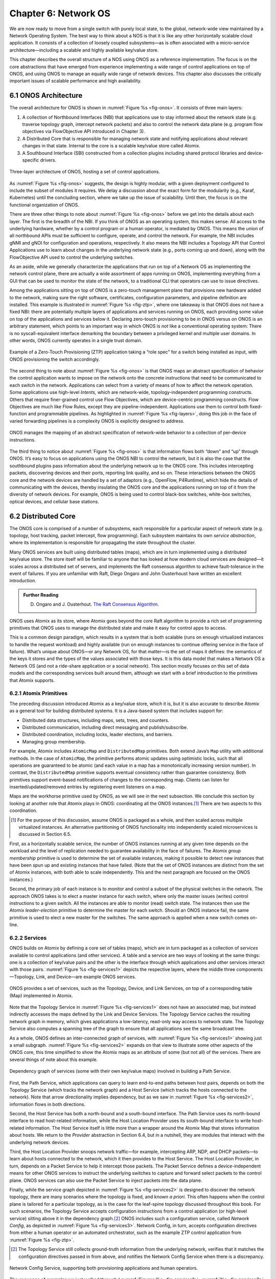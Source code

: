 Chapter 6:  Network OS
======================

We are now ready to move from a single switch with purely local state,
to the global, network-wide view maintained by a Network Operating
System. The best way to think about a NOS is that it is like any other
horizontally scalable cloud application. It consists of a collection
of loosely coupled subsystems—as is often associated with a
micro-service architecture—including a scalable and highly available
key/value store.

This chapter describes the overall structure of a NOS using ONOS as a
reference implementation. The focus is on the core abstractions that
have emerged from experience implementing a wide range of control
applications on top of ONOS, and using ONOS to manage an equally wide
range of network devices. This chapter also discusses the critically
important issues of scalable performance and high availability.

6.1 ONOS Architecture
---------------------

The overall architecture for ONOS is shown in :numref:`Figure %s
<fig-onos>`. It consists of three main layers:

1. A collection of Northbound Interfaces (NBI) that applications use to
   stay informed about the network state (e.g. traverse topology graph,
   intercept network packets) and also to control the network data plane
   (e.g. program flow objectives via FlowObjective API introduced in
   Chapter 3).

2. A Distributed Core that is responsible for managing network state
   and notifying applications about relevant changes in that
   state. Internal to the core is a scalable key/value store called
   Atomix.
   
3. A Southbound Interface (SBI) constructed from a collection plugins
   including shared protocol libraries and device-specific drivers.
   
.. _fig-onos:
.. figure:: figures/Slide26.png 
    :width: 700px 
    :align: center 

    Three-layer architecture of ONOS, hosting a set of control
    applications.

As :numref:`Figure %s <fig-onos>` suggests, the design is highly
modular, with a given deployment configured to include the subset of
modules it requires. We delay a discussion about the exact form for
the modularity (e.g., Karaf, Kubernetes) until the concluding section,
where we take up the issue of scalability. Until then, the focus is
on the functional organization of ONOS.

There are three other things to note about :numref:`Figure %s
<fig-onos>` before we get into the details about each layer. The first
is the breadth of the NBI. If you think of ONOS as an operating
system, this makes sense: All access to the underlying hardware,
whether by a control program or a human operator, is mediated by
ONOS. This means the union of all northbound APIs must be sufficient
to configure, operate, and control the network. For example, the NBI
includes gNMI and gNOI for configuration and operations,
respectively. It also means the NBI includes a Topology API that
Control Applications use to learn about changes in the underlying
network state (e.g., ports coming up and down), along with the
FlowObjective API used to control the underlying switches.

As an aside, while we generally characterize the applications that run
on top of a Network OS as implementing the network control plane,
there are actually a wide assortment of apps running on ONOS,
implementing everything from a GUI that can be used to monitor the
state of the network, to a traditional CLI that operators can use to
issue directives.

Among the applications sitting on top of ONOS is a zero-touch
management plane that provisions new hardware added to the network,
making sure the right software, certificates, configuration
parameters, and pipeline definition are installed. This example is
illustrated in :numref:`Figure %s <fig-ztp>`, where one takeaway is
that ONOS does not have a fixed NBI: there are potentially multiple
layers of applications and services running on ONOS, each providing
some value on top of the applications and services below it. Declaring
zero-touch provisioning to be *in* ONOS versus *on* ONOS is an
arbitrary statement, which points to an important way in which ONOS is
*not* like a conventional operating system: There is no
syscall-equivalent interface demarking the boundary between a
privileged kernel and multiple user domains. In other words, ONOS
currently operates in a single trust domain.

.. _fig-ztp:
.. figure:: figures/Slide28.png 
    :width: 400px 
    :align: center 

    Example of a Zero-Touch Provisioning (ZTP) application taking a
    “role spec” for a switch being installed as input, with ONOS
    provisioning the switch accordingly.

The second thing to note about :numref:`Figure %s <fig-onos>` is that
ONOS maps an abstract specification of behavior the control
application wants to impose on the network onto the concrete
instructions that need to be communicated to each switch in the
network. Applications can select from a variety of means of how to
affect the network operation. Some applications use high-level
*Intents*, which are network-wide, topology-independent programming
constructs. Others that require finer-grained control use Flow
Objectives, which are device-centric programming constructs. Flow
Objectives are much like Flow Rules, except they are
pipeline-independent. Applications use them to control both
fixed-function and programmable pipelines. As highlighted in
:numref:`Figure %s <fig-layers>`, doing this job in the face of varied
forwarding pipelines is a complexity ONOS is explicitly designed to
address.

.. _fig-layers:
.. figure:: figures/Slide27.png 
    :width: 500px 
    :align: center 

    ONOS manages the mapping of an abstract specification of
    network-wide behavior to a collection of per-device instructions.

The third thing to notice about :numref:`Figure %s <fig-onos>` is that
information flows both “down” and “up” through ONOS. It’s easy to
focus on applications using the ONOS NBI to control the network, but
it is also the case that the southbound plugins pass information about
the underlying network up to the ONOS core. This includes intercepting
packets, discovering devices and their ports, reporting link quality,
and so on. These interactions between the ONOS core and the network
devices are handled by a set of adaptors (e.g., OpenFlow, P4Runtime),
which hide the details of communicating with the devices, thereby
insulating the ONOS core and the applications running on top of it
from the diversity of network devices. For example, ONOS is being used
to control black-box switches, white-box switches, optical devices,
and cellular base stations.

6.2 Distributed Core
--------------------

The ONOS core is comprised of a number of subsystems, each responsible
for a particular aspect of network state (e.g. topology, host
tracking, packet intercept, flow programming). Each subsystem
maintains its own *service abstraction*, where its implementation is
responsible for propagating the state throughout the cluster.

Many ONOS services are built using distributed tables (maps), which
are in turn implemented using a distributed key/value store. The store
itself will be familiar to anyone that has looked at how modern cloud
services are designed—it scales across a distributed set of servers,
and implements the Raft consensus algorithm to achieve fault-tolerance
in the event of failures. If you are unfamiliar with Raft, Diego
Ongaro and John Ousterhoust have written an excellent introduction.

.. _reading_p4:
.. admonition:: Further Reading 

   D. Ongaro and J. Ousterhout. `The Raft Consensus Algorithm <https://raft.github.io/>`__. 

ONOS uses Atomix as its store, where Atomix goes beyond the core Raft
algorithm to provide a rich set of programming primitives that ONOS
uses to manage the distributed state and make it easy for control apps
to access.

This is a common design paradigm, which results in a system that is
both scalable (runs on enough virtualized instances to handle the
request workload) and highly available (run on enough instances to
continue offering service in the face of failure). What’s unique about
ONOS—or any Network OS, for that matter—is the set of maps it defines:
the semantics of the keys it stores and the types of the values
associated with those keys. It is this data model that makes a Network
OS a Network OS (and not a ride-share application or a social
network).  This section mostly focuses on this set of data models and
the corresponding services built around them, although we start with a
brief introduction to the primitives that Atomix supports.

6.2.1 Atomix Primitives
~~~~~~~~~~~~~~~~~~~~~~~

The preceding discussion introduced Atomix as a key/value store, which
it is, but it is also accurate to describe Atomix as a general tool
for building distributed systems. It is a Java-based system that
includes support for:

* Distributed data structures, including maps, sets, trees, and counters.
* Distributed communication, including direct messaging and publish/subscribe.
* Distributed coordination, including locks, leader elections, and barriers.
* Managing group membership.

For example, Atomix includes ``AtomicMap`` and ``DistributedMap``
primitives. Both extend Java’s ``Map`` utility with additional
methods. In the case of ``AtomicMap``, the primitive performs atomic
updates using optimistic locks, such that all operations are
guaranteed to be atomic (and each value in a map has a monotonically
increasing version number). In contrast, the ``DistributedMap``
primitive supports eventual consistency rather than guarantee
consistency. Both primitives support event-based notifications of
changes to the corresponding map. Clients can listen for
inserted/updated/removed entries by registering event listeners on a
map.

Maps are the workhorse primitive used by ONOS, as we will see in the
next subsection. We conclude this section by looking at another role
that Atomix plays in ONOS: coordinating all the ONOS instances.\ [#]_
There are two aspects to this coordination.

.. [#] For the purpose of this discussion, assume ONOS is packaged as
       a whole, and then scaled across multiple virtualized instances.
       An alternative partitioning of ONOS functionality into
       independently scaled microservices is discussed in Section 6.5.

First, as a horizontally scalable service, the number of ONOS
instances running at any given time depends on the workload and the
level of replication needed to guarantee availability in the face of
failures. The Atomix *group membership* primitive is used to determine
the set of available instances, making it possible to detect new
instances that have been spun up and existing instances that have
failed. (Note that the set of ONOS instances are distinct from the set
of Atomix instances, with both able to scale independently. This and
the next paragraph are focused on the ONOS instances.)

Second, the primary job of each instance is to monitor and control a
subset of the physical switches in the network. The approach ONOS
takes is to elect a master instance for each switch, where only the
master issues (writes) control instructions to a given switch. All the
instances are able to monitor (read) switch state. The instances then
use the Atomix *leader-election* primitive to determine the master for
each switch. Should an ONOS instance fail, the same primitive is used
to elect a new master for the switches. The same approach is applied
when a new switch comes on-line.

6.2.2 Services
~~~~~~~~~~~~~~

ONOS builds on Atomix by defining a core set of tables (maps), which
are in turn packaged as a collection of *services* available to
control applications (and other services). A table and a service are
two ways of looking at the same things: one is a collection of
key/value pairs and the other is the interface through which
applications and other services interact with those pairs.
:numref:`Figure %s <fig-services1>` depicts the respective layers,
where the middle three components—Topology, Link, and Device—are
example ONOS services.

.. _fig-services1:
.. figure:: figures/Slide29.png 
    :width: 350px 
    :align: center 

    ONOS provides a set of services, such as the Topology, Device, and
    Link Services, on top of a corresponding table (Map) implemented
    in Atomix.

Note that the Topology Service in :numref:`Figure %s <fig-services1>`
does not have an associated map, but instead indirectly accesses the
maps defined by the Link and Device Services. The Topology Service
caches the resulting network graph in memory, which gives applications
a low-latency, read-only way access to network state. The Topology
Service also computes a spanning tree of the graph to ensure that all
applications see the same broadcast tree.

As a whole, ONOS defines an inter-connected graph of services, with
:numref:`Figure %s <fig-services1>` showing just a small
subgraph. :numref:`Figure %s <fig-services2>` expands on that view to
illustrate some other aspects of the ONOS core, this time simplified
to show the Atomix maps as an attribute of some (but not all) of the
services. There are several things of note about this example.

.. _fig-services2:
.. figure:: figures/Slide33.png 
    :width: 550px 
    :align: center 

    Dependency graph of services (some with their own key/value maps)
    involved in building a Path Service.

First, the Path Service, which applications can query to learn
end-to-end paths between host pairs, depends on both the Topology
Service (which tracks the network graph) and a Host Service (which
tracks the hosts connected to the network). Note that arrow
directionality implies dependency, but as we saw in :numref:`Figure %s
<fig-services2>`, information flows in both directions.

Second, the Host Service has both a north-bound and a south-bound
interface. The Path Service uses its north-bound interface to read
host-related information, while the Host Location Provider uses its
south-bound interface to write host-related information. The Host
Service itself is little more than a wrapper around the Atomix Map
that stores information about hosts. We return to the *Provider*
abstraction in Section 6.4, but in a nutshell, they are modules that
interact with the underlying network devices.

Third, the Host Location Provider snoops network traffic—for example,
intercepting ARP, NDP, and DHCP packets—to learn about hosts connected
to the network, which it then provides to the Host Service. The Host
Location Provider, in turn, depends on a Packet Service to help it
intercept those packets. The Packet Service defines a
device-independent means for other ONOS services to instruct the
underlying switches to capture and forward select packets to the
control plane. ONOS services can also use the Packet Service to inject
packets into the data plane.

Finally, while the service graph depicted in :numref:`Figure %s
<fig-services2>` is designed to discover the network topology, there
are many scenarios where the topology is fixed, and known *a
priori*. This often happens when the control plane is tailored for a
particular topology, as is the case for the leaf-spine topology
discussed throughout this book. For such scenarios, the Topology
Service accepts configuration instructions from a control application
(or high-level service) sitting above it in the dependency graph.\ [#]_
ONOS includes such a configuration service, called *Network Config*,
as depicted in :numref:`Figure %s <fig-services3>`. Network Config, in
turn, accepts configuration directives from either a human operator or
an automated orchestrator, such as the example ZTP control application
from :numref:`Figure %s <fig-ztp>`.

.. [#] The Topology Service still collects ground-truth information
       from the underlying network, verifies that it matches the
       configuration directives passed in from above, and notifies the
       Network Config Service when there is a discrepancy.

.. _fig-services3:
.. figure:: figures/Slide34.png 
    :width: 300px 
    :align: center 

    Network Config Service, supporting both provisioning applications
    and human operators.

The sequence of examples we just walked through (:numref:`Figures %s
<fig-services1>`, :numref:`%s <fig-services2>`, and :numref:`%s
<fig-services3>`) illustrate the basics of how ONOS is built from
parts. For completeness, the following gives a summary of the most
commonly used ONOS services:

  **Host:** Records end systems (machine or virtual machine) connected
  to the network. Populated by one or more host discovery apps,
  generally by intercepting ARP, NDP, or DHCP packets.

  **Device:** Records infrastructure device-specific information
  (switches, ROADMs, etc.), including ports. Populated by one or more
  device discovery apps.

  **Link:** Records attributes of links connecting pairs of
  infrastructure devices/ports. Populated by one or more link
  discovery apps (e.g., by emitting an intercepting LLDP packets).

  **Topology:** Represents the network as a whole using a graph
  abstraction. It is built on top of the Device and Link services and
  provides a coherent graph comprised of infrastructure devices as
  vertices and infrastructure links as edges. The graph converges on the
  network topology using eventual consistency approach as events about
  device and link inventory are received.

  **Mastership:** Runs leadership contests (using Atomix leader-election
  primitive) to elect which ONOS instance in the cluster should be the
  master for each infrastructure device. In cases when an ONOS instance
  fails (e.g., server power failure), it makes sure a new master is
  elected as soon as possible for all devices left without one.

  **Cluster:** Manages ONOS cluster configuration. It provides
  information about the Atomix cluster nodes as well as about all peer
  ONOS nodes. Atomix nodes form the actual cluster that is the basis
  for consensus, while the ONOS nodes are effectively mere clients
  used to scale control logic and I/O to network devices. Entries set
  by ONOS using Atomix membership primitive.

  **Network Config:** Prescribes meta-information about the network,
  such as devices and their ports, hosts, links, etc. Provides outside
  information about the network and how the network should be treated by
  ONOS core and applications. Set by orchestrator apps, the ZTP control
  application, or manually by an operator.

  **Component Config:** Manages configuration parameters for various
  software components in the ONOS core and applications. Such
  parameters (i.e. how to treat foreign flow rules, address or DHCP
  server, polling frequency, and so on) allow for tailoring the
  behavior of the software. Set by the operator according to the needs of
  the deployment.

  **Packet:** Allows the core services and applications to intercept
  packets (packet in) and to emit packets back into the network. This
  is the basis for most of the host and link discovery methods (e.g.,
  ARP, DHCP, LLDP).

The above services are used by nearly every application because they
offer information about the network devices and their topology. There
are, however, many more services, including ones that allow
applications to program the behavior of the network using different
constructs and different levels of abstraction. We discuss some of
these in more depth in the next section, but for now we note that they
include:

  **Route:** Defines a prefix to nexthop mapping. Set either by a
  control app or manually configured by an operator.

  **Mcast:** Defines group IP, source and sink locations. Set by a
  control app or manually configured by an operator.

  **Group:** Aggregates ports or actions in a device. Flow entries can
  point to a defined group to allow sophisticated means of forwarding,
  such as load-balancing between ports in a group, failover among
  ports in a group, or multicast to all ports specified in a group.  A
  group can also be used for aggregating common actions of different
  flows, so that in some scenarios only one group entry is required to
  be modified for all the referencing flow entries instead of having
  to modify all of them.

  **Meter:** Expresses a rate-limit to enforce a quality of service
  for select network traffic handled by a device.

  **Flow Rule:** Provides a device-centric, match/action pair for
  programming the data-plane forwarding behavior of a device. It
  requires that flow rule entries be composed in accordance with the
  device's table pipeline structure and capabilities.

  **Flow Objective:** Provides a device-centric abstraction for
  programming the forwarding behavior of a device in a
  pipeline-agnostic manner. It relies on the Pipeliner subsystem (see
  next section) to implement the mapping between table-agnostic flow
  objectives and table-specific flow rules or groups.

  **Intent:** Provides a topology-agnostic way to establish flows
  across the network. High-level specifications, call *intents*,
  indicate various hints and constraints for the end-to-endpath,
  including the type of traffic and the source and destination hosts,
  or ingress and egress ports to request connectivity. The service
  provisions this connectivity over the appropriate paths and then
  continuously monitors the network, changing the paths over time to
  continue meeting the objectives prescribed by the intent in the face
  of varying network conditions.

Each of the above services comprises its own distributed store and
notification capabilities. Individual applications are free to extend
this set with their own services and to back their implementations
with their own distributed stores. This is why ONOS provides
applications with direct access to Atomix primitives, such as
``AtomicMaps`` and ``DistributedMaps``. We will see examples of such
extensions in the next Chapter when we take a closer look at Trellis.

6.3 Northbound Interface
------------------------

The ONOS NBI has multiple parts. First, for every service included in
a given configuration of ONOS, there is a corresponding API. For
example, the “Topology” interface shown in :numref:`Figure %s
<fig-onos>` is exactly the API offered by the Topology Service shown
in :numref:`Figure %s <fig-services1>`. Second, because ONOS permits
applications to define and use their own Atomix tables, it is fair to
consider the Atomix programmatic interface as another part of the ONOS
NBI. Third, the ONOS NBI includes gNMI and gNOI. These are
standardized interfaces, defined independent of ONOS, but supported as
part of the ONOS NBI. Note that the implementation sitting behind gNMI
and gNOI are also ONOS services wrapped around Atomix maps. Finally,
and most interestingly, ONOS offers a set of interfaces for
controlling the underlying switches. :numref:`Figure %s <fig-onos>`
depicts two: Flow Rules and Flow Objectives. The first is borrowed
from OpenFlow, and hence, is pipeline-aware. The second is
pipeline-agnostic, and the focus of the rest of this section.

There are three types of flow objectives: *Filtering*, *Forwarding*,
and *Next*. Filtering objectives determine whether or not traffic
should be permitted to enter the pipeline, based on a traffic
*Selector*. Forwarding objectives determine what traffic is to be
allowed to egress the pipeline, generally by matching select fields in
the packet with a forwarding table. Next objectives indicate what kind
of *Treatment* the traffic should receive, such as how the header is
to be rewritten. If this sounds like an abstract three-stage pipeline:

.. centered:: Filtering → Forwarding → Next

then you understand the idea behind Flow Objectives. For example, the
Filter objective (stage) might specify that packets matching a
particular MAC address, VLAN tag, and IP address be allowed to enter
the pipeline; the corresponding Forwarding objective (stage) then
looks up the IP address in a routing table; and finally the Next
objective (stage) rewrites the headers as necessary and assigns the
packet to an output port. All three stages, of course, are agnostic as
to exactly what combination of tables in the underlying switch are
used to implement the corresponding sequence of match/action pairs.

The challenge is to map these pipeline-agnostic objectives onto the
corresponding pipeline-dependent rules. In ONOS, this mapping is
managed by the Flow Objective Service, as depicted in :numref:`Figure
%s <fig-flowobj>`. For simplicity, the example focuses on the selector
(match) specified by a Filtering objective, where the key is to
express the fact that you want to select a particular input port, MAC
address, VLAN tag, and IP address combination, without regard for
the exact sequence of pipeline tables that implement that combination.

.. _fig-flowobj:
.. figure:: figures/Slide39.png 
    :width: 500px 
    :align: center 

    Flow Objective Service manages the mapping of pipeline-agnostic
    objectives onto pipeline-specific rules.

Internally, the Flow Objective Service is organized as a collection of
device-specific handlers, each of which is implemented using the ONOS
device driver mechanism. The device driver behavior that abstracts the
implementation of how flow objective directives should map to flow
rule operations is called a *Pipeliner*.  :numref:`Figure %s
<fig-flowobj>` shows Pipeliners for two example switch pipelines.

Pipeliners are able to map flow objectives onto both flow rules (in
the case of fixed-function pipelines) and P4-programmed pipelines. The
example given in :numref:`Figure %s <fig-flowobj>` shows the former
case, which includes a mapping to OpenFlow 1.3. In the latter case,
Pipeliner leverages *Pipeconf*, a structure that maintains
associations among the following elements:

1. A model of the pipeline for each target switch.
2. A target-specific driver needed to to deploy flow instructions to the switch.
3. A pipeline-specific translator to map flow objectives into the target pipeline.

Pipeconf maintains these bindings using information extracted from the
``.p4info`` file output by the P4 compiler, as described in Section
5.2.

Today, the “model” identified in (1) is ONOS-defined, meaning the
end-to-end workflow for a developer involves being aware of both a P4
architecture model (e.g., ``v1model.p4``) when programming the data
plane and this ONOS model when programming the control plane using
flow objectives. Eventually, these various layers of pipeline models
will be unified, and in all likelihood, specified in P4.

Programmatically, flow objectives are a data structure, packaged with
associated constructor routines. The control application builds a list
of objectives and passes them to ONOS to be executed. The following
code example shows flow objectives being constructed to specify an
end-to-end flow through the network. The process of applying them to
the underlying devices is done elsewhere, and not included in the
example.

.. code:: java

    public void createFlow(TrafficSelector originalSelector, 
                       TrafficTreatment originalTreatment,
                       ConnectPoint ingress, ConnectPoint egress,
                       int priority, boolean applyTreatment,
                       List<Objective> objectives,
                       List<DeviceId> devices) {
        TrafficSelector selector = DefaultTrafficSelector.builder(originalSelector)
                .matchInPort(ingress.port())
                .build();

        // Optionally apply the specified treatment
        TrafficTreatment.Builder treatmentBuilder;
        if (applyTreatment) {
            treatmentBuilder = DefaultTrafficTreatment.builder(originalTreatment);
        } else {
            treatmentBuilder = DefaultTrafficTreatment.builder();
        }

        objectives.add(DefaultNextObjective.builder()
                .withId(flowObjectiveService.allocateNextId())
                .addTreatment(treatmentBuilder.setOutput(egress.port()).build())
                .withType(NextObjective.Type.SIMPLE)
                .fromApp(appId)
                .makePermanent()
                .add());
        devices.add(ingress.deviceId());

        objectives.add(DefaultForwardingObjective.builder()
                .withSelector(selector)
                .nextStep(nextObjective.id())
                .withPriority(priority)
                .fromApp(appId)
                .makePermanent()
                .withFlag(ForwardingObjective.Flag.SPECIFIC)
                .add());
        devices.add(ingress.deviceId());
    }

The above example creates a Next objective and a Forwarding objective,
with the Next objective applying a Treatment to the flow. Minimally,
that Treatment sets the output port, but optionally, it also applies
the ``originalTreatment`` passed in as an argument to ``createFlow``.

6.4 Southbound Interface
------------------------

A critical part of ONOS’s flexibility is its ability to accommodate
different control protocols. While the nature of control interactions
and associated abstractions was certainly inspired by the OpenFlow
protocol, ONOS is designed to ensure that the core (and the
applications written on top of the core) are insulated from the
specifics of the control protocol.

This section takes a closer look at how the ONOS accommodates multiple
protocols and heterogeneous network devices. The basic approach is
based on a plugin architecture, with two types of plugins: *Protocol
Providers* and *Device Drivers*. The following subsections describe
each, in turn.

6.4.1 Provider Plugins
~~~~~~~~~~~~~~~~~~~~~~

ONOS defines a Southbound Interface (SBI) plugin framework, where each
plugin defines some southbound (network facing) API. Each plugin,
called a *Protocol Provider*, serves as a proxy between the SBI and
the underlying network, where there is no limitation of what control
protocol each can use to communicate with the network. Providers
register themselves with the SBI plugin framework, and can start
acting as a conduit for passing information and control directives
between ONOS applications and core services (above) and the network
environment (below), as illustrated in :numref:`Figure %s <fig-plugins>`.

.. _fig-plugins:
.. figure:: figures/Slide35.png 
    :width: 550px 
    :align: center 

    ONOS Southbound Interface (SBI) is extended by Provider Plugins.
    
:numref:`Figure %s <fig-plugins>` includes two general kinds of
Provider plugins. The first type are protocol-specific, with OpenFlow
and gNMI being typical examples. Each of these Providers effectively
bundles the API with the code that implements the corresponding
protocol. The second type—of which *DeviceProvider*, *HostProvider*,
and *LinkProvider* are the examples shown in the figure—interact
indirectly with the environment using some other ONOS service. We saw
an example of this in Section 6.2.2, where Host Location Provider (an
ONOS service) sits behind *HostProvider* (an SBI plugin); the latter
defines the API for host discovery and the former defines one specific
approach to discovering hosts (e.g., using Packet Service to intercept
ARP, NDP and DHCP packets). Similarly, Lldp Link Provider
(corresponding to the *LinkProvider* SBI plugin) uses Packet Service
to intercept LLDP and BDDP packets to surmise links between
infrastructure devices.

6.4.2 Device Drivers
~~~~~~~~~~~~~~~~~~~~

In addition to insulating the core from protocol specifics, the SBI
framework also supports Device Drivers plugins as a mechanism to
insulate code (including Providers) from device-specific variations. A
Device Driver is a collection of modules, each of which implements a
very narrow facet of control or configuration capabilities. As with
the Protocol Providers, no limitations are placed on how the device
driver chooses to implement those capabilities. Device drivers are
also deployed as ONOS applications, which allows them to be installed
and uninstalled dynamically allowing operators to introduce new device
types and models on the fly.

6.5 Scalable Performance
------------------------

ONOS is a logically centralized SDN controller, and as such, must
ensure that it is able to respond to a scalable number of control
events in a timely way. It must also remain available in the face of
failures. This section describes how ONOS scales to meet these
performance and availability requirements. But first the numbers,
where ONOS represents the state-of-the-art in centralized network
control:

* **Scale:** ONOS supports up to 50 network devices; 5000 network
  ports; 50k subscribers, 1M routes; and 5M flow rules/groups/meters.
  
* **Performance:** ONOS supports up to 10k configuration ops/day; 500k
  flow ops/sec (sustained); 1k topology events/sec (peak); 50ms to
  detect port/switch up events; 5ms to detect port/switch down events;
  3ms for flow ops; and 6ms for hand-over events (RAN).
  
Production deployments run at least three instances of ONOS, but this
is more for availability than performance. Each instance runs on a
32-Core/128GB-RAM server, and is deployed as a Docker container using
Kubernetes. Each instance bundles an identical (but configurable)
collection of core services, control applications, and protocol
providers, where ONOS uses Karaf as its internal modularity framework.
The bundle also includes Atomix, although ONOS supports an optional
configuration that scales the key/value store independently from the
rest of ONOS.

.. _fig-ha:
.. figure:: figures/Slide42.png 
    :width: 600px 
    :align: center 

    Multiple ONOS instances, all sharing network state via Atomix,
    provides scalable performance and high availability. 
    
:numref:`Figure %s <fig-ha>` illustrates ONOS scaling across multiple
instances, where the set of instances share network state via Atomix
Maps. The figure also shows each instance being responsible for a
subset of the underlying hardware switches. Should a given instance
fail, the remaining instances use the Atomix leader-election primitive
to select a new instance to take its place, thereby ensuring high
availability.

A refactoring of ONOS to more closely adhere to a microservice
architecture is also underway. The new version, called µONOS,
leverages ONOS’s existing modularity, but packages and scales
different subsystems independently. Although in principle each of of
the core services introduced in this chapter could be packaged as an
independent microservice, doing so is much too fine-grain to be
practical. Instead, µONOS adopts the following approach. First, it
encapsulates Atomix in its own microservice. Second, it runs each each
control application and southbound adaptor as a separate
microservice. Third, it partitions the core into four distinct
microservices: (1) a *Topology Management* microservice that exports a
Network Graph API; (2) a *Control Management* microservice that
exports a P4Runtime API; (3) a *Configuration Management* microservice
that exports a gNMI API; and (4) an *Operations Management*
microservice that exports a gNOI API.
